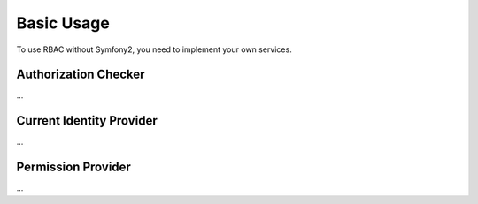 Basic Usage
===========

To use RBAC without Symfony2, you need to implement your own services.

Authorization Checker
---------------------

...

Current Identity Provider
-------------------------

...

Permission Provider
-------------------

...
